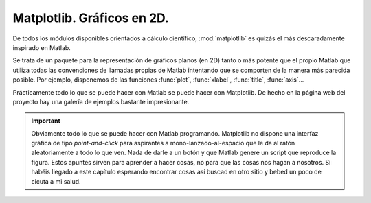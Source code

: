 Matplotlib. Gráficos en 2D.
===========================

De todos los módulos disponibles orientados a cálculo científico,
:mod:`matplotlib` es quizás el más descaradamente inspirado en
Matlab.

Se trata de un paquete para la representación de gráficos planos (en
2D) tanto o más potente que el propio Matlab que utiliza todas las
convenciones de llamadas propias de Matlab intentando que se comporten
de la manera más parecida posible. Por ejemplo, disponemos de las
funciones :func:`plot`, :func:`xlabel`, :func:`title`, :func:`axis`...

Prácticamente todo lo que se puede hacer con Matlab se puede hacer con
Matplotlib. De hecho en la página web del proyecto hay una galería de
ejemplos bastante impresionante.

.. important::

   Obviamente todo lo que se puede hacer con Matlab
   programando. Matplotlib no dispone una interfaz gráfica de tipo
   *point-and-click* para aspirantes a mono-lanzado-al-espacio que le
   da al ratón aleatoriamente a todo lo que ven. Nada de darle a un
   botón y que Matlab genere un script que reproduce la figura. Estos
   apuntes sirven para aprender a hacer cosas, no para que las cosas
   nos hagan a nosotros. Si habéis llegado a este capítulo esperando
   encontrar cosas así buscad en otro sitio y bebed un poco de cicuta
   a mi salud.

